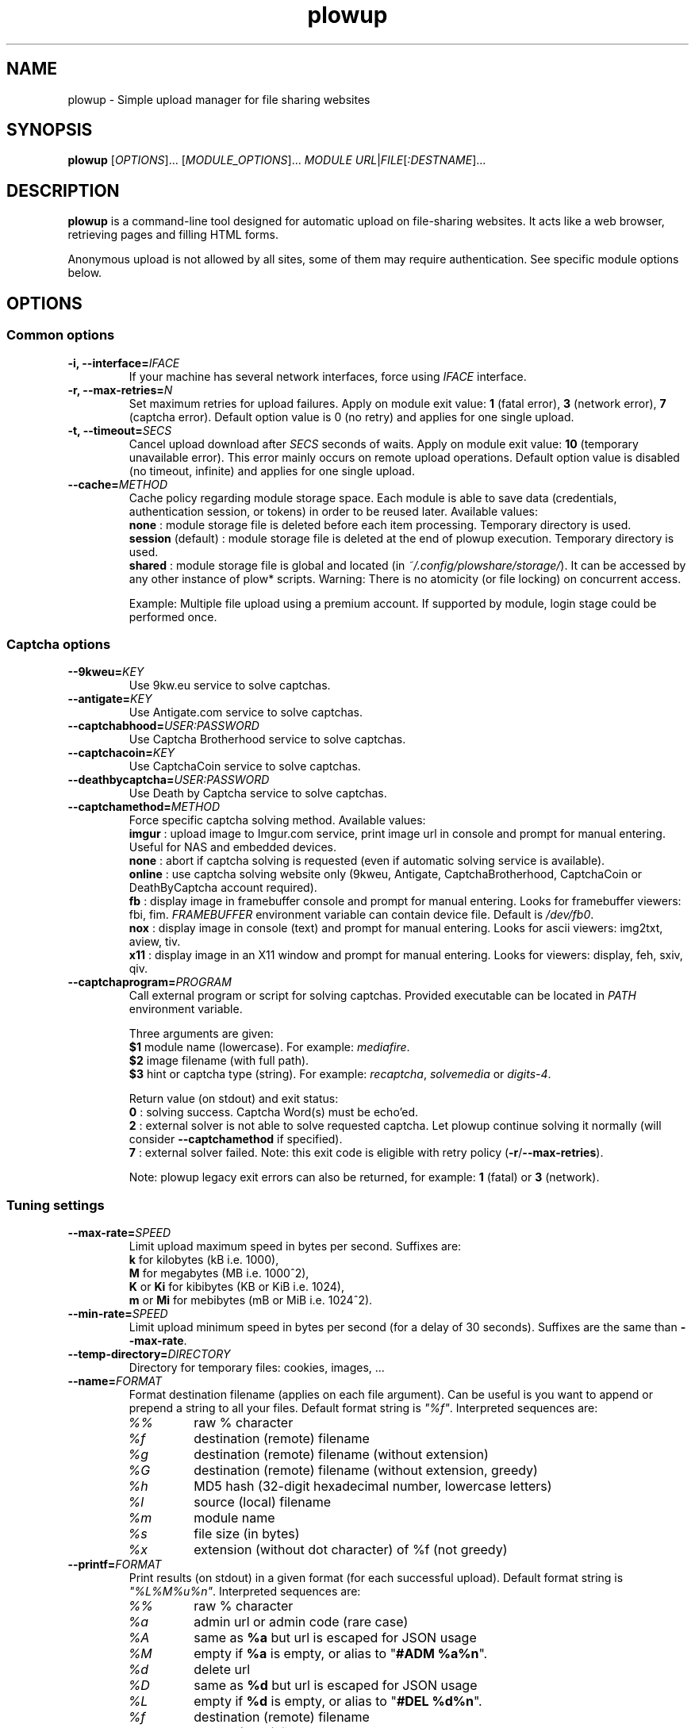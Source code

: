 .\" Copyright (c) 2010\-2015 Plowshare Team
.\"
.\" This is free documentation; you can redistribute it and/or
.\" modify it under the terms of the GNU General Public License as
.\" published by the Free Software Foundation; either version 3 of
.\" the License, or (at your option) any later version.
.\"
.\" The GNU General Public License's references to "object code"
.\" and "executables" are to be interpreted as the output of any
.\" document formatting or typesetting system, including
.\" intermediate and printed output.
.\"
.\" This manual is distributed in the hope that it will be useful,
.\" but WITHOUT ANY WARRANTY; without even the implied warranty of
.\" MERCHANTABILITY or FITNESS FOR A PARTICULAR PURPOSE.  See the
.\" GNU General Public License for more details.
.\"
.\" You should have received a copy of the GNU General Public
.\" License along with this manual; if not, see
.\" <http://www.gnu.org/licenses/>.

.TH "plowup" "1" "February 5, 2015" "GPL" "Plowshare for Bash 4"

.SH NAME
plowup \- Simple upload manager for file sharing websites

.SH SYNOPSIS
.B plowup
[\fIOPTIONS\fP]...
[\fIMODULE_OPTIONS\fP]...
\fIMODULE\fP
\fIURL\fP|\fIFILE\fP[\fI:DESTNAME\fP]...

.SH DESCRIPTION
.B plowup
is a command-line tool designed for automatic upload on file-sharing websites.
It acts like a web browser, retrieving pages and filling HTML forms.

Anonymous upload is not allowed by all sites, some of them may require authentication.
See specific module options below.

.\" ****************************************************************************
.\" * Options                                                                  *
.\" ****************************************************************************
.SH OPTIONS

.SS Common options
.TP
.BI -i, " " --interface= IFACE
If your machine has several network interfaces, force using \fIIFACE\fR interface.
.TP
.BI -r, " " --max-retries= N
Set maximum retries for upload failures. Apply on module exit value: \fB1\fR (fatal error), \fB3\fR (network error), \fB7\fR (captcha error).
Default option value is 0 (no retry) and applies for one single upload.
.TP
.BI -t, " " --timeout= SECS
Cancel upload download after \fISECS\fR seconds of waits. Apply on module exit value: \fB10\fR (temporary unavailable error).
This error mainly occurs on remote upload operations.
Default option value is disabled (no timeout, infinite) and applies for one single upload.
.TP
.BI "   " " " --cache= METHOD
Cache policy regarding module storage space.
Each module is able to save data (credentials, authentication session, or tokens)
in order to be reused later.
Available values:
.RS
\fBnone\fR : module storage file is deleted before each item processing.
Temporary directory is used.
.RE
.RS
\fBsession\fR (default) : module storage file is deleted at the end of plowup execution.
Temporary directory is used.
.RE
.RS
\fBshared\fR : module storage file is global and located (in \fI~/.config/plowshare/storage/\fR).
It can be accessed by any other instance of plow* scripts.
Warning: There is no atomicity (or file locking) on concurrent access.

Example: Multiple file upload using a premium account.
If supported by module, login stage could be performed once.
.RE
.SS Captcha options
.TP
.BI "   " " " --9kweu= KEY
Use 9kw.eu service to solve captchas.
.TP
.BI "   " " " --antigate= KEY
Use Antigate.com service to solve captchas.
.TP
.BI "   " " " --captchabhood= USER:PASSWORD
Use Captcha Brotherhood service to solve captchas.
.TP
.BI "   " " " --captchacoin= KEY
Use CaptchaCoin service to solve captchas.
.TP
.BI "   " " " --deathbycaptcha= USER:PASSWORD
Use Death by Captcha service to solve captchas.
.TP
.BI "   " " " --captchamethod= METHOD
Force specific captcha solving method. Available values:
.RS
\fBimgur\fR : upload image to Imgur.com service, print image url in console and prompt for manual entering. Useful for NAS and embedded devices.
.RE
.RS
\fBnone\fR : abort if captcha solving is requested (even if automatic solving service is available).
.RE
.RS
\fBonline\fR : use captcha solving website only (9kweu, Antigate, CaptchaBrotherhood, CaptchaCoin or DeathByCaptcha account required).
.RE
.RS
\fBfb\fR : display image in framebuffer console and prompt for manual entering. Looks for framebuffer viewers: fbi, fim.
\fIFRAMEBUFFER\fR environment variable can contain device file. Default is \fI/dev/fb0\fR.
.RE
.RS
\fBnox\fR : display image in console (text) and prompt for manual entering. Looks for ascii viewers: img2txt, aview, tiv.
.RE
.RS
\fBx11\fR : display image in an X11 window and prompt for manual entering. Looks for viewers: display, feh, sxiv, qiv.
.RE
.TP
.BI "   " " " --captchaprogram= PROGRAM
Call external program or script for solving captchas. Provided executable can be located in \fIPATH\fR environment variable.

Three arguments are given:
.RS
\fB$1\fR
module name (lowercase). For example: \fImediafire\fR.
.RE
.RS
\fB$2\fR
image filename (with full path).
.RE
.RS
\fB$3\fR
hint or captcha type (string). For example: \fIrecaptcha\fR, \fIsolvemedia\fR or \fIdigits-4\fR.

Return value (on stdout) and exit status:
.RE
.RS
\fB0\fR : solving success. Captcha Word(s) must be echo'ed.
.RE
.RS
\fB2\fR : external solver is not able to solve requested captcha. Let plowup continue solving it normally (will consider \fB--captchamethod\fR if specified).
.RE
.RS
\fB7\fR : external solver failed.
Note: this exit code is eligible with retry policy (\fB-r\fR/\fB--max-retries\fR).

Note: plowup legacy exit errors can also be returned, for example: \fB1\fR (fatal) or \fB3\fR (network).
.RE
.SS Tuning settings
.TP
.BI "   " " " --max-rate= SPEED
Limit upload maximum speed in bytes per second. Suffixes are:
.RS 
\fBk\fR  for kilobytes (kB i.e. 1000),
.RE
.RS
\fBM\fR  for megabytes (MB i.e. 1000^2),
.RE
.RS
\fBK\fR or \fBKi\fR  for kibibytes (KB or KiB i.e. 1024),
.RE
.RS
\fBm\fR or \fBMi\fR  for mebibytes (mB or MiB i.e. 1024^2).
.RE
.TP
.BI "   " " " --min-rate= SPEED
Limit upload minimum speed in bytes per second (for a delay of 30 seconds).
Suffixes are the same than \fB--max-rate\fR.
.TP
.BI "   " " " --temp-directory= DIRECTORY
Directory for temporary files: cookies, images, ...
.TP
.BI "   " " " --name= FORMAT
Format destination filename (applies on each file argument). Can be useful is you want to append or prepend a string to all your files.
Default format string is \fI"%f"\fR. Interpreted sequences are:
.RS
.TP
\fI%%\fR
raw % character
.TP
\fI%f\fR
destination (remote) filename
.TP
\fI%g\fR
destination (remote) filename (without extension)
.TP
\fI%G\fR
destination (remote) filename (without extension, greedy)
.TP
\fI%h\fR
MD5 hash (32-digit hexadecimal number, lowercase letters)
.TP
\fI%l\fR
source (local) filename
.TP
\fI%m\fR
module name
.TP
\fI%s\fR
file size (in bytes)
.TP
\fI%x\fR
extension (without dot character) of %f (not greedy)
.RE
.TP
.BI "   " " " --printf= FORMAT
Print results (on stdout) in a given format (for each successful upload).
Default format string is \fI"%L%M%u%n"\fR. Interpreted sequences are:
.RS
.TP
\fI%%\fR
raw % character
.TP
\fI%a\fR
admin url or admin code (rare case)
.TP
\fI%A\fR
same as \fB%a\fR but url is escaped for JSON usage
.TP
\fI%M\fR
empty if \fB%a\fR is empty, or alias to "\fB#ADM %a%n\fR".
.TP
\fI%d\fR
delete url
.TP
\fI%D\fR
same as \fB%d\fR but url is escaped for JSON usage
.TP
\fI%L\fR
empty if \fB%d\fR is empty, or alias to "\fB#DEL %d%n\fR".
.TP
\fI%f\fR
destination (remote) filename
.TP
\fI%l\fR
source (local) filename
.TP
\fI%m\fR
module name
.TP
\fI%n\fR
newline
.TP
\fI%s\fR
filesize (positive interger in bytes)
.TP
\fI%t\fR
tabulation character
.TP
\fI%u\fR
download url
.TP
\fI%U\fR
same as \fB%u\fR but url is escaped for JSON usage
.RE
.SS Logging options
.TP
.BI -v, " " --verbose= LEVEL
Set output verbosity level:
.RS
\fB0\fR  none,
.RE
.RS
\fB1\fR  errors,
.RE
.RS
\fB2\fR  notice (default behavior),
.RE
.RS
\fB3\fR  debug,
.RE
.RS
\fB4\fR  report (very noisy, log HTML pages).
.RE
.TP
.B -q, --quiet
Alias for \fB-v0\fR. Do not print any debug messages.
.SS Miscellaneous options
.TP
.B "   " --no-color
Disables log messages (stderr only) output coloring.
.TP
.B "   " --no-curlrc
Do not use curl config file (~/.curlrc).
.TP
.BI "   " " " --curlrc= FILE
Force using an alternate curl configuration file. Replaces ~/.curlrc if it exists.
This option has no effect when
.B --no\-curlrc
is defined.
.TP
.B "   " --no-plowsharerc
Do not consider any configuration file.
.TP
.BI "   " " " --plowsharerc= FILE
Force using an alternate configuration file (instead of per-user or systemwide plowshare.conf).
This option has no effect when
.B --no\-plowsharerc
is defined.
.TP
.B "   " --modules
Display all supported module names (one per line) and exit. Useful for wrappers.
.SS Generic program information
.TP
.B -h, --help
Display main help and exit.
.TP
.B -H, --longhelp
Display complete help (with module options) and exit.
.TP
.B "   " --version
Output version information and exit.

.\" ****************************************************************************
.\" * Modules options                                                          *
.\" ****************************************************************************
.SH "MODULE OPTIONS"

.SS Common options
.TP
.BI -a, " " --auth= USER:PASSWORD
Use premium account.
.TP
.BI -b, " " --auth-free= USER:PASSWORD
Use free account.
.TP
.BI -d, " " --description= DESCRIPTION
Set file description.
.TP
.BI "   " " " --folder= FOLDER
Folder to upload files into. Usually a (leaf) folder name (no hierarchy assumed).
.TP
.BI -p, " " --link-password= PASSWORD
Protect your files with a password. May require premium account.
.TP
.BI "   " " " --email-from= EMAIL
<From> field for notification email.
.TP
.BI "   " " " --email-to= EMAIL
<To> field for notification email.
.SS Advanced options
.TP
.B "   " --async
Asynchronous remote upload (only start upload, don't wait for link).
.TP
.B "   " --private
Do not allow others to download the file.
.P
All switches are not implemented nor required for all modules.
See long help message for detailed modules option list.

.\" ****************************************************************************
.\" * Files                                                                    *
.\" ****************************************************************************
.SH "FILES"
.TP
.I /etc/plowshare.conf
Systemwide configuration file.
.TP
.I ~/.config/plowshare/plowshare.conf
This is the per-user configuration file. 
.PP
The file format is described in
.BR plowshare.conf (5).
.TP
.I ~/.config/plowshare/exec/
Additional directory considered when searching for executable. See \fB--captchaprogram\fR switch.
.TP
.I ~/.config/plowshare/modules/
User directory considered when searching for modules at startup
(plowup will try to open \fB~/.config/plowshare/modules/config\fR).
One file per module (hoster).
.TP
.I ~/.config/plowshare/storage/
Directory used for storing data (one file per module) among sessions.
See \fB--cache=shared\fR switch.

.\" ****************************************************************************
.\" * Exit codes                                                               *
.\" ****************************************************************************
.SH "EXIT CODES"

Possible exit codes are: 
.IP 0 
Success.
.IP 1
Fatal error. Upstream site updated or unexpected result.
.IP 2
No available module (provided module name does not exist).
.IP 3
Network error. Mostly curl related.
.IP 4
Authentication failed (bad login/password).
.IP 5
Timeout reached (refer to \fB-t\fR/\fB--timeout\fR command-line option).
.IP 6
Maximum tries reached (refer to \fB-r\fR/\fB--max-retries\fR command-line option).
.IP 7
Captcha generic error.
.IP 8
System generic error.
.IP 10
Feature (upload service) seems temporarily unavailable from upstream (user account may be temporarily banned).
.IP 12
Authentication required (example: anonymous users can't do remote upload).
.IP 14
Can't upload too big file (hoster limitation or requires more permissions).
.IP 15
Unknown command line parameter or incompatible options.
.IP 16
Asynchronous remote upload started (can't predict final status).
.PP
If
.B plowup
is invoked with multiple files and one or several errors occur, the first error code is returned added with 100.

.\" ****************************************************************************
.\" * Authors / See Also                                                       *
.\" ****************************************************************************
.SH AUTHORS
Plowshare was initially written by Arnau Sanchez. See the AUTHORS file for a list of some of the many other contributors.

Plowshare is (C) 2010-2015 The Plowshare Team
.SH "SEE ALSO"
.BR plowdown (1),
.BR plowdel (1),
.BR plowlist (1),
.BR plowprobe (1),
.BR plowshare.conf (5).
